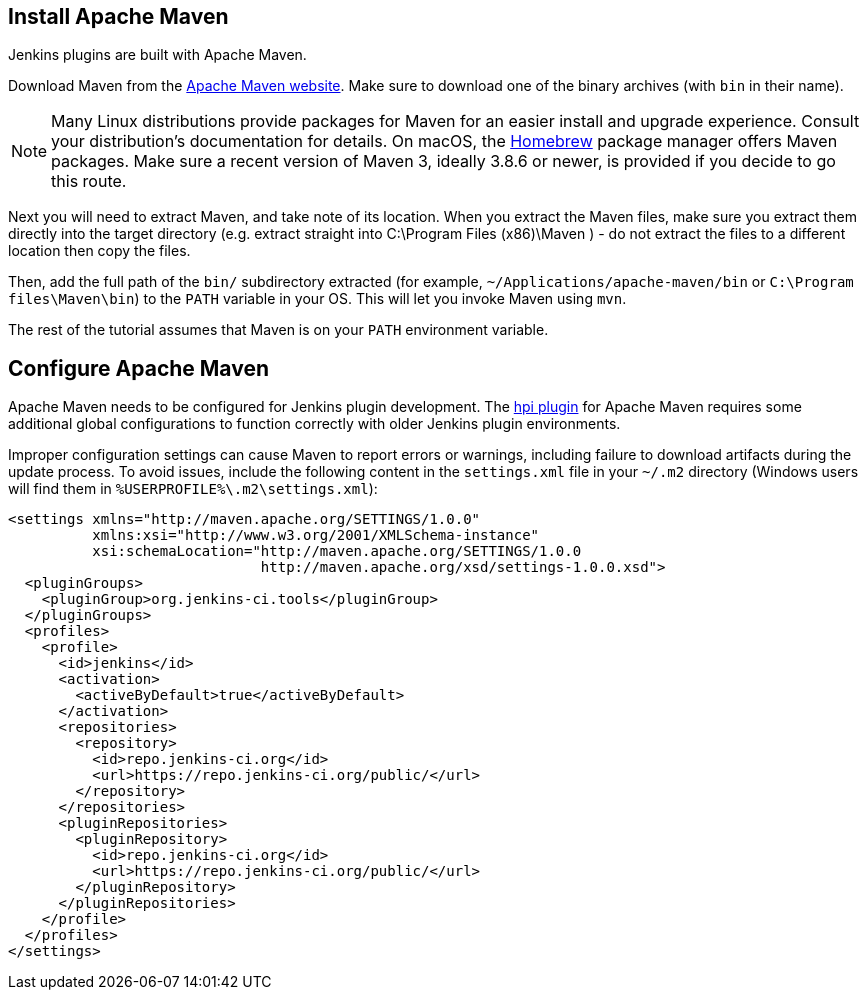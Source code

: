 ////
// This file is only meant to be included as a snippet in other
// documents.  It provides the same text to multiple files so that we can
// make a single change and have it apply to multiple files
////

== Install Apache Maven

Jenkins plugins are built with Apache Maven.

Download Maven from the link:https://maven.apache.org/download.cgi[Apache Maven website].
Make sure to download one of the binary archives (with `bin` in their name).

NOTE: Many Linux distributions provide packages for Maven for an easier install and upgrade experience.
Consult your distribution's documentation for details.
On macOS, the link:https://brew.sh/[Homebrew] package manager offers Maven packages.
Make sure a recent version of Maven 3, ideally 3.8.6 or newer, is provided if you decide to go this route.

Next you will need to extract Maven, and take note of its location.
When you extract the Maven files, make sure you extract them directly into the target directory (e.g. extract straight into C:\Program Files (x86)\Maven ) - do not extract the files to a different location then copy the files.

Then, add the full path of the `bin/` subdirectory extracted (for example, `~/Applications/apache-maven/bin` or `C:\Program files\Maven\bin`) to the `PATH` variable in your OS.
This will let you invoke Maven using `mvn`.

The rest of the tutorial assumes that Maven is on your `PATH` environment variable.

== Configure Apache Maven

Apache Maven needs to be configured for Jenkins plugin development.
The link:https://github.com/jenkinsci/maven-hpi-plugin[hpi plugin] for Apache Maven requires some additional global configurations to function correctly with older Jenkins plugin environments.

Improper configuration settings can cause Maven to report errors or warnings, including failure to download artifacts during the update process.
To avoid issues, include the following content in the `settings.xml` file in your `~/.m2` directory (Windows users will find them in `%USERPROFILE%\.m2\settings.xml`):

[source,xml]
----
<settings xmlns="http://maven.apache.org/SETTINGS/1.0.0"
          xmlns:xsi="http://www.w3.org/2001/XMLSchema-instance"
          xsi:schemaLocation="http://maven.apache.org/SETTINGS/1.0.0
                              http://maven.apache.org/xsd/settings-1.0.0.xsd">
  <pluginGroups>
    <pluginGroup>org.jenkins-ci.tools</pluginGroup>
  </pluginGroups>
  <profiles>
    <profile>
      <id>jenkins</id>
      <activation>
        <activeByDefault>true</activeByDefault>
      </activation>
      <repositories>
        <repository>
          <id>repo.jenkins-ci.org</id>
          <url>https://repo.jenkins-ci.org/public/</url>
        </repository>
      </repositories>
      <pluginRepositories>
        <pluginRepository>
          <id>repo.jenkins-ci.org</id>
          <url>https://repo.jenkins-ci.org/public/</url>
        </pluginRepository>
      </pluginRepositories>
    </profile>
  </profiles>
</settings>
----
